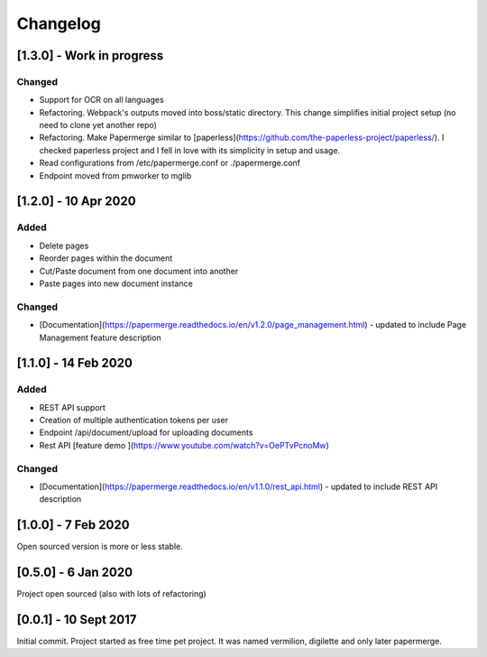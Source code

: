Changelog
==========

[1.3.0] - Work in progress
############################

Changed
~~~~~~~~~

- Support for OCR on all languages
- Refactoring. Webpack's outputs moved into boss/static directory. This change simplifies initial project setup (no need to clone yet another repo)
- Refactoring. Make Papermerge similar to [paperless](https://github.com/the-paperless-project/paperless/). I checked paperless project and I fell in love with its simplicity in setup and usage.
- Read configurations from /etc/papermerge.conf or ./papermerge.conf
- Endpoint moved from pmworker to mglib


[1.2.0] - 10 Apr 2020
#######################

Added
~~~~~~~
- Delete pages
- Reorder pages within the document 
- Cut/Paste document from one document into another
- Paste pages into new document instance

Changed
~~~~~~~~

- [Documentation](https://papermerge.readthedocs.io/en/v1.2.0/page_management.html) - updated to include Page Management feature description

[1.1.0] - 14 Feb 2020
#######################

Added
~~~~~~~

- REST API support
- Creation of multiple authentication tokens per user
- Endpoint /api/document/upload for uploading documents
- Rest API [feature demo ](https://www.youtube.com/watch?v=OePTvPcnoMw)

Changed
~~~~~~~~

- [Documentation](https://papermerge.readthedocs.io/en/v1.1.0/rest_api.html) - updated to include REST API description

[1.0.0] - 7 Feb 2020
#####################

Open sourced version is more or less stable.

[0.5.0] - 6 Jan 2020
#####################

Project open sourced (also with lots of refactoring)

[0.0.1] - 10 Sept 2017
#######################

Initial commit. Project started as free time pet project.
It was named vermilion, digilette and only later papermerge.

